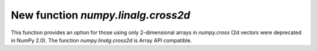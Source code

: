 New function `numpy.linalg.cross2d`
--------------------------------------------------------
This function provides an option for those using only 2-dimensional
arrays in `numpy.cross` (2d vectors were deprecated in NumPy 2.0).
The function `numpy.linalg.cross2d` is Array API compatible.
